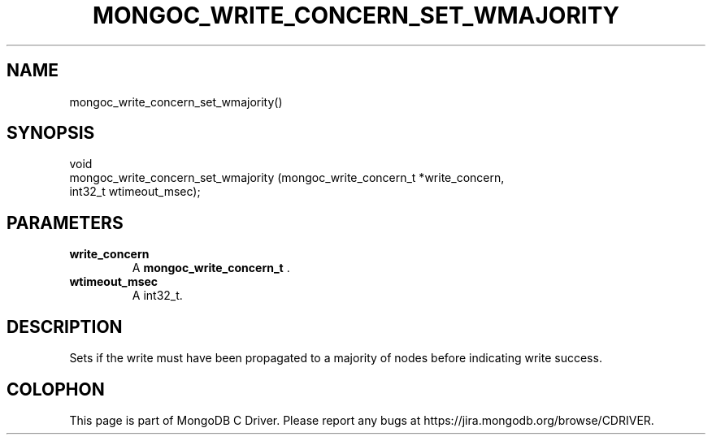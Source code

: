 .\" This manpage is Copyright (C) 2014 MongoDB, Inc.
.\" 
.\" Permission is granted to copy, distribute and/or modify this document
.\" under the terms of the GNU Free Documentation License, Version 1.3
.\" or any later version published by the Free Software Foundation;
.\" with no Invariant Sections, no Front-Cover Texts, and no Back-Cover Texts.
.\" A copy of the license is included in the section entitled "GNU
.\" Free Documentation License".
.\" 
.TH "MONGOC_WRITE_CONCERN_SET_WMAJORITY" "3" "2014-07-08" "MongoDB C Driver"
.SH NAME
mongoc_write_concern_set_wmajority()
.SH "SYNOPSIS"

.nf
.nf
void
mongoc_write_concern_set_wmajority (mongoc_write_concern_t *write_concern,
                                    int32_t                 wtimeout_msec);
.fi
.fi

.SH "PARAMETERS"

.TP
.B write_concern
A
.BR mongoc_write_concern_t
\&.
.LP
.TP
.B wtimeout_msec
A int32_t.
.LP

.SH "DESCRIPTION"

Sets if the write must have been propagated to a majority of nodes before indicating write success.


.BR
.SH COLOPHON
This page is part of MongoDB C Driver.
Please report any bugs at
\%https://jira.mongodb.org/browse/CDRIVER.